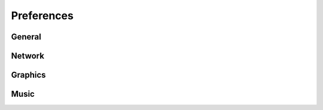 Preferences
===========

General
------------

Network
------------

Graphics
------------

Music
------------